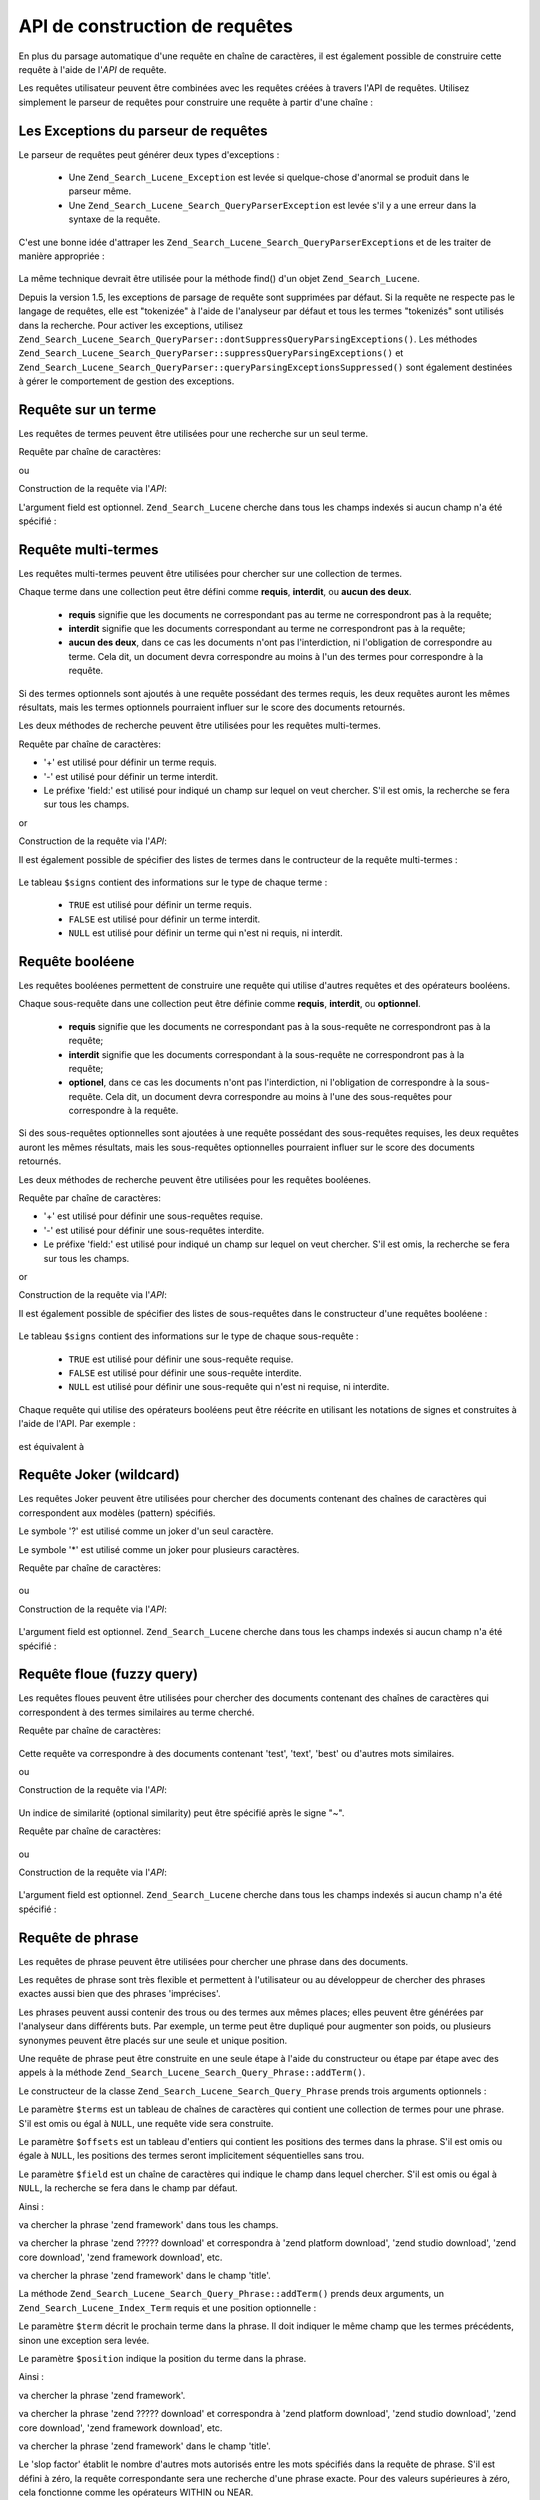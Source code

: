 .. _zend.search.lucene.query-api:

API de construction de requêtes
===============================

En plus du parsage automatique d'une requête en chaîne de caractères, il est également possible de construire
cette requête à l'aide de l'*API* de requête.

Les requêtes utilisateur peuvent être combinées avec les requêtes créées à travers l'API de requêtes.
Utilisez simplement le parseur de requêtes pour construire une requête à partir d'une chaîne :

   .. code-block:: php
      :linenos:

      $query = Zend_Search_Lucene_Search_QueryParser::parse($queryString);



.. _zend.search.lucene.queries.exceptions:

Les Exceptions du parseur de requêtes
-------------------------------------

Le parseur de requêtes peut générer deux types d'exceptions :

   - Une ``Zend_Search_Lucene_Exception`` est levée si quelque-chose d'anormal se produit dans le parseur même.

   - Une ``Zend_Search_Lucene_Search_QueryParserException`` est levée s'il y a une erreur dans la syntaxe de la
     requête.

C'est une bonne idée d'attraper les ``Zend_Search_Lucene_Search_QueryParserException``\ s et de les traiter de
manière appropriée :

   .. code-block:: php
      :linenos:

      try {
          $query = Zend_Search_Lucene_Search_QueryParser::parse($queryString);
      } catch (Zend_Search_Lucene_Search_QueryParserException $e) {
          echo "Query syntax error: " . $e->getMessage() . "\n";
      }



La même technique devrait être utilisée pour la méthode find() d'un objet ``Zend_Search_Lucene``.

Depuis la version 1.5, les exceptions de parsage de requête sont supprimées par défaut. Si la requête ne
respecte pas le langage de requêtes, elle est "tokenizée" à l'aide de l'analyseur par défaut et tous les termes
"tokenizés" sont utilisés dans la recherche. Pour activer les exceptions, utilisez
``Zend_Search_Lucene_Search_QueryParser::dontSuppressQueryParsingExceptions()``. Les méthodes
``Zend_Search_Lucene_Search_QueryParser::suppressQueryParsingExceptions()`` et
``Zend_Search_Lucene_Search_QueryParser::queryParsingExceptionsSuppressed()`` sont également destinées à gérer
le comportement de gestion des exceptions.

.. _zend.search.lucene.queries.term-query:

Requête sur un terme
--------------------

Les requêtes de termes peuvent être utilisées pour une recherche sur un seul terme.

Requête par chaîne de caractères:

.. code-block:: text
   :linenos:

   word1

ou

Construction de la requête via l'*API*:

.. code-block:: php
   :linenos:

   $term  = new Zend_Search_Lucene_Index_Term('word1', 'field1');
   $query = new Zend_Search_Lucene_Search_Query_Term($term);
   $hits  = $index->find($query);

L'argument field est optionnel. ``Zend_Search_Lucene`` cherche dans tous les champs indexés si aucun champ n'a
été spécifié :

   .. code-block:: php
      :linenos:

      // Recherche de 'word1' dans tous les champs indexés.
      $term  = new Zend_Search_Lucene_Index_Term('word1');
      $query = new Zend_Search_Lucene_Search_Query_Term($term);
      $hits  = $index->find($query);



.. _zend.search.lucene.queries.multiterm-query:

Requête multi-termes
--------------------

Les requêtes multi-termes peuvent être utilisées pour chercher sur une collection de termes.

Chaque terme dans une collection peut être défini comme **requis**, **interdit**, ou **aucun des deux**.

   - **requis** signifie que les documents ne correspondant pas au terme ne correspondront pas à la requête;

   - **interdit** signifie que les documents correspondant au terme ne correspondront pas à la requête;

   - **aucun des deux**, dans ce cas les documents n'ont pas l'interdiction, ni l'obligation de correspondre au
     terme. Cela dit, un document devra correspondre au moins à l'un des termes pour correspondre à la requête.



Si des termes optionnels sont ajoutés à une requête possédant des termes requis, les deux requêtes auront les
mêmes résultats, mais les termes optionnels pourraient influer sur le score des documents retournés.

Les deux méthodes de recherche peuvent être utilisées pour les requêtes multi-termes.

Requête par chaîne de caractères:

.. code-block:: text
   :linenos:

   +word1 author:word2 -word3

- '+' est utilisé pour définir un terme requis.

- '-' est utilisé pour définir un terme interdit.

- Le préfixe 'field:' est utilisé pour indiqué un champ sur lequel on veut chercher. S'il est omis, la recherche
  se fera sur tous les champs.

or

Construction de la requête via l'*API*:

.. code-block:: php
   :linenos:

   $query = new Zend_Search_Lucene_Search_Query_MultiTerm();
   $query->addTerm(new Zend_Search_Lucene_Index_Term('word1'), true);
   $query->addTerm(new Zend_Search_Lucene_Index_Term('word2', 'author'),
                   null);
   $query->addTerm(new Zend_Search_Lucene_Index_Term('word3'), false);
   $hits  = $index->find($query);

Il est également possible de spécifier des listes de termes dans le contructeur de la requête multi-termes :

   .. code-block:: php
      :linenos:

      $terms = array(new Zend_Search_Lucene_Index_Term('word1'),
                     new Zend_Search_Lucene_Index_Term('word2', 'author'),
                     new Zend_Search_Lucene_Index_Term('word3'));
      $signs = array(true, null, false);
      $query = new Zend_Search_Lucene_Search_Query_MultiTerm($terms, $signs);
      $hits  = $index->find($query);



Le tableau ``$signs`` contient des informations sur le type de chaque terme :

   - ``TRUE`` est utilisé pour définir un terme requis.

   - ``FALSE`` est utilisé pour définir un terme interdit.

   - ``NULL`` est utilisé pour définir un terme qui n'est ni requis, ni interdit.



.. _zend.search.lucene.queries.boolean-query:

Requête booléene
----------------

Les requêtes booléenes permettent de construire une requête qui utilise d'autres requêtes et des opérateurs
booléens.

Chaque sous-requête dans une collection peut être définie comme **requis**, **interdit**, ou **optionnel**.

   - **requis** signifie que les documents ne correspondant pas à la sous-requête ne correspondront pas à la
     requête;

   - **interdit** signifie que les documents correspondant à la sous-requête ne correspondront pas à la
     requête;

   - **optionel**, dans ce cas les documents n'ont pas l'interdiction, ni l'obligation de correspondre à la
     sous-requête. Cela dit, un document devra correspondre au moins à l'une des sous-requêtes pour correspondre
     à la requête.



Si des sous-requêtes optionnelles sont ajoutées à une requête possédant des sous-requêtes requises, les deux
requêtes auront les mêmes résultats, mais les sous-requêtes optionnelles pourraient influer sur le score des
documents retournés.

Les deux méthodes de recherche peuvent être utilisées pour les requêtes booléenes.

Requête par chaîne de caractères:

.. code-block:: text
   :linenos:

   +(word1 word2 word3) (author:word4 author:word5) -(word6)

- '+' est utilisé pour définir une sous-requêtes requise.

- '-' est utilisé pour définir une sous-requêtes interdite.

- Le préfixe 'field:' est utilisé pour indiqué un champ sur lequel on veut chercher. S'il est omis, la recherche
  se fera sur tous les champs.

or

Construction de la requête via l'*API*:

.. code-block:: php
   :linenos:

   $query = new Zend_Search_Lucene_Search_Query_Boolean();
   $subquery1 = new Zend_Search_Lucene_Search_Query_MultiTerm();
   $subquery1->addTerm(new Zend_Search_Lucene_Index_Term('word1'));
   $subquery1->addTerm(new Zend_Search_Lucene_Index_Term('word2'));
   $subquery1->addTerm(new Zend_Search_Lucene_Index_Term('word3'));
   $subquery2 = new Zend_Search_Lucene_Search_Query_MultiTerm();
   $subquery2->addTerm(new Zend_Search_Lucene_Index_Term('word4', 'author'));
   $subquery2->addTerm(new Zend_Search_Lucene_Index_Term('word5', 'author'));
   $term6 = new Zend_Search_Lucene_Index_Term('word6');
   $subquery3 = new Zend_Search_Lucene_Search_Query_Term($term6);
   $query->addSubquery($subquery1, true  /* required */);
   $query->addSubquery($subquery2, null  /* optional */);
   $query->addSubquery($subquery3, false /* prohibited */);
   $hits  = $index->find($query);

Il est également possible de spécifier des listes de sous-requêtes dans le constructeur d'une requêtes
booléene :

   .. code-block:: php
      :linenos:

      ...
      $subqueries = array($subquery1, $subquery2, $subquery3);
      $signs = array(true, null, false);
      $query = new Zend_Search_Lucene_Search_Query_Boolean($subqueries, $signs);
      $hits  = $index->find($query);



Le tableau ``$signs`` contient des informations sur le type de chaque sous-requête :

   - ``TRUE`` est utilisé pour définir une sous-requête requise.

   - ``FALSE`` est utilisé pour définir une sous-requête interdite.

   - ``NULL`` est utilisé pour définir une sous-requête qui n'est ni requise, ni interdite.



Chaque requête qui utilise des opérateurs booléens peut être réécrite en utilisant les notations de signes et
construites à l'aide de l'API. Par exemple :

   .. code-block:: text
      :linenos:

      word1 AND (word2 AND word3 AND NOT word4) OR word5

est équivalent à

   .. code-block:: text
      :linenos:

      (+(word1) +(+word2 +word3 -word4)) (word5)



.. _zend.search.lucene.queries.wildcard:

Requête Joker (wildcard)
------------------------

Les requêtes Joker peuvent être utilisées pour chercher des documents contenant des chaînes de caractères qui
correspondent aux modèles (pattern) spécifiés.

Le symbole '?' est utilisé comme un joker d'un seul caractère.

Le symbole '\*' est utilisé comme un joker pour plusieurs caractères.

Requête par chaîne de caractères:

   .. code-block:: text
      :linenos:

      field1:test*



ou

Construction de la requête via l'*API*:

   .. code-block:: php
      :linenos:

      $pattern = new Zend_Search_Lucene_Index_Term('test*', 'field1');
      $query = new Zend_Search_Lucene_Search_Query_Wildcard($pattern);
      $hits  = $index->find($query);



L'argument field est optionnel. ``Zend_Search_Lucene`` cherche dans tous les champs indexés si aucun champ n'a
été spécifié :

   .. code-block:: php
      :linenos:

      $pattern = new Zend_Search_Lucene_Index_Term('test*');
      $query = new Zend_Search_Lucene_Search_Query_Wildcard($pattern);
      $hits  = $index->find($query);



.. _zend.search.lucene.queries.fuzzy:

Requête floue (fuzzy query)
---------------------------

Les requêtes floues peuvent être utilisées pour chercher des documents contenant des chaînes de caractères qui
correspondent à des termes similaires au terme cherché.

Requête par chaîne de caractères:

   .. code-block:: text
      :linenos:

      field1:test~

Cette requête va correspondre à des documents contenant 'test', 'text', 'best' ou d'autres mots similaires.

ou

Construction de la requête via l'*API*:

   .. code-block:: php
      :linenos:

      $term = new Zend_Search_Lucene_Index_Term('test', 'field1');
      $query = new Zend_Search_Lucene_Search_Query_Fuzzy($term);
      $hits  = $index->find($query);



Un indice de similarité (optional similarity) peut être spécifié après le signe "~".

Requête par chaîne de caractères:

   .. code-block:: text
      :linenos:

      field1:test~0.4



ou

Construction de la requête via l'*API*:

   .. code-block:: php
      :linenos:

      $term = new Zend_Search_Lucene_Index_Term('test', 'field1');
      $query = new Zend_Search_Lucene_Search_Query_Fuzzy($term, 0.4);
      $hits  = $index->find($query);



L'argument field est optionnel. ``Zend_Search_Lucene`` cherche dans tous les champs indexés si aucun champ n'a
été spécifié :

   .. code-block:: php
      :linenos:

      $term = new Zend_Search_Lucene_Index_Term('test');
      $query = new Zend_Search_Lucene_Search_Query_Fuzzy($term);
      $hits  = $index->find($query);



.. _zend.search.lucene.queries.phrase-query:

Requête de phrase
-----------------

Les requêtes de phrase peuvent être utilisées pour chercher une phrase dans des documents.

Les requêtes de phrase sont très flexible et permettent à l'utilisateur ou au développeur de chercher des
phrases exactes aussi bien que des phrases 'imprécises'.

Les phrases peuvent aussi contenir des trous ou des termes aux mêmes places; elles peuvent être générées par
l'analyseur dans différents buts. Par exemple, un terme peut être dupliqué pour augmenter son poids, ou
plusieurs synonymes peuvent être placés sur une seule et unique position.

.. code-block:: php
   :linenos:

   $query1 = new Zend_Search_Lucene_Search_Query_Phrase();
   // Ajoute 'word1' à la position relative 0.
   $query1->addTerm(new Zend_Search_Lucene_Index_Term('word1'));
   // Ajoute 'word2' à la position relative 1.
   $query1->addTerm(new Zend_Search_Lucene_Index_Term('word2'));
   // Ajoute 'word3' à la position relative 3.
   $query1->addTerm(new Zend_Search_Lucene_Index_Term('word3'), 3);
   ...
   $query2 = new Zend_Search_Lucene_Search_Query_Phrase(
                   array('word1', 'word2', 'word3'), array(0,1,3));
   ...
   // Requête sans trou.
   $query3 = new Zend_Search_Lucene_Search_Query_Phrase(
                   array('word1', 'word2', 'word3'));
   ...
   $query4 = new Zend_Search_Lucene_Search_Query_Phrase(
                   array('word1', 'word2'), array(0,1), 'annotation');

Une requête de phrase peut être construite en une seule étape à l'aide du constructeur ou étape par étape
avec des appels à la méthode ``Zend_Search_Lucene_Search_Query_Phrase::addTerm()``.

Le constructeur de la classe ``Zend_Search_Lucene_Search_Query_Phrase`` prends trois arguments optionnels :

.. code-block:: php
   :linenos:

   Zend_Search_Lucene_Search_Query_Phrase(
       [array $terms[, array $offsets[, string $field]]]
   );

Le paramètre ``$terms`` est un tableau de chaînes de caractères qui contient une collection de termes pour une
phrase. S'il est omis ou égal à ``NULL``, une requête vide sera construite.

Le paramètre ``$offsets`` est un tableau d'entiers qui contient les positions des termes dans la phrase. S'il est
omis ou égale à ``NULL``, les positions des termes seront implicitement séquentielles sans trou.

Le paramètre ``$field`` est un chaîne de caractères qui indique le champ dans lequel chercher. S'il est omis ou
égal à ``NULL``, la recherche se fera dans le champ par défaut.

Ainsi :

.. code-block:: php
   :linenos:

   $query =
       new Zend_Search_Lucene_Search_Query_Phrase(array('zend', 'framework'));

va chercher la phrase 'zend framework' dans tous les champs.

.. code-block:: php
   :linenos:

   $query = new Zend_Search_Lucene_Search_Query_Phrase(
                    array('zend', 'download'), array(0, 2)
                );

va chercher la phrase 'zend ????? download' et correspondra à 'zend platform download', 'zend studio download',
'zend core download', 'zend framework download', etc.

.. code-block:: php
   :linenos:

   $query = new Zend_Search_Lucene_Search_Query_Phrase(
                    array('zend', 'framework'), null, 'title'
                );

va chercher la phrase 'zend framework' dans le champ 'title'.

La méthode ``Zend_Search_Lucene_Search_Query_Phrase::addTerm()`` prends deux arguments, un
``Zend_Search_Lucene_Index_Term`` requis et une position optionnelle :

.. code-block:: php
   :linenos:

   Zend_Search_Lucene_Search_Query_Phrase::addTerm(
       Zend_Search_Lucene_Index_Term $term[, integer $position]
   );

Le paramètre ``$term`` décrit le prochain terme dans la phrase. Il doit indiquer le même champ que les termes
précédents, sinon une exception sera levée.

Le paramètre ``$position`` indique la position du terme dans la phrase.

Ainsi :

.. code-block:: php
   :linenos:

   $query = new Zend_Search_Lucene_Search_Query_Phrase();
   $query->addTerm(new Zend_Search_Lucene_Index_Term('zend'));
   $query->addTerm(new Zend_Search_Lucene_Index_Term('framework'));

va chercher la phrase 'zend framework'.

.. code-block:: php
   :linenos:

   $query = new Zend_Search_Lucene_Search_Query_Phrase();
   $query->addTerm(new Zend_Search_Lucene_Index_Term('zend'), 0);
   $query->addTerm(new Zend_Search_Lucene_Index_Term('framework'), 2);

va chercher la phrase 'zend ????? download' et correspondra à 'zend platform download', 'zend studio download',
'zend core download', 'zend framework download', etc.

.. code-block:: php
   :linenos:

   $query = new Zend_Search_Lucene_Search_Query_Phrase();
   $query->addTerm(new Zend_Search_Lucene_Index_Term('zend', 'title'));
   $query->addTerm(new Zend_Search_Lucene_Index_Term('framework', 'title'));

va chercher la phrase 'zend framework' dans le champ 'title'.

Le 'slop factor' établit le nombre d'autres mots autorisés entre les mots spécifiés dans la requête de phrase.
S'il est défini à zéro, la requête correspondante sera une recherche d'une phrase exacte. Pour des valeurs
supérieures à zéro, cela fonctionne comme les opérateurs WITHIN ou NEAR.

Le 'slop factor' est en fait une distance d'édition, où les éditions consistent à déplacer les termes dans la
phrase recherchée. Par exemple, inverser l'ordre de deux mots requiert deux déplacements (le premier déplacement
positionne les mots l'un sur l'autre), donc pour permettre le réarrangement de phrase, le 'slop factor' doit être
d'au moins deux.

Les correspondances les plus exactes possèdent un meilleur score que celles ayant eu recours au 'slop factor';
ainsi les résultats de recherche sont classés par exactitude. Le 'slop factor' est à zéro par défaut,
requérant des correspondances exactes.

Le 'slop factor' peut être assigné après la création de la requête :

.. code-block:: php
   :linenos:

   // Requêtes sans trou.
   $query =
       new Zend_Search_Lucene_Search_Query_Phrase(array('word1', 'word2'));
   // Search for 'word1 word2', 'word1 ... word2'
   $query->setSlop(1);
   $hits1 = $index->find($query);
   // Recherche pour 'word1 word2', 'word1 ... word2',
   // 'word1 ... ... word2', 'word2 word1'
   $query->setSlop(2);
   $hits2 = $index->find($query);

.. _zend.search.lucene.queries.range:

Requête d'intervalle
--------------------

Les :ref:`requêtes d'intervalle <zend.search.lucene.query-language.range>` sont dédiées à la recherche de
termes dans un intervalle spécifié.

Requête par chaîne de caractères:

   .. code-block:: text
      :linenos:

      mod_date:[20020101 TO 20030101]
      title:{Aida TO Carmen}



ou

Construction de la requête via l'*API*:

   .. code-block:: php
      :linenos:

      $from = new Zend_Search_Lucene_Index_Term('20020101', 'mod_date');
      $to   = new Zend_Search_Lucene_Index_Term('20030101', 'mod_date');
      $query = new Zend_Search_Lucene_Search_Query_Range(
                       $from, $to, true // inclusive
                   );
      $hits  = $index->find($query);



L'argument field est optionnel. ``Zend_Search_Lucene`` cherche dans tous les champs indexés si aucun champ n'a
été spécifié :

   .. code-block:: php
      :linenos:

      $from = new Zend_Search_Lucene_Index_Term('Aida');
      $to   = new Zend_Search_Lucene_Index_Term('Carmen');
      $query = new Zend_Search_Lucene_Search_Query_Range(
                       $from, $to, false // non-inclusive
                   );
      $hits  = $index->find($query);



L'une ou l'autre (mais pas les deux) des bornes peut être définie à ``NULL``. Dans ce cas,
``Zend_Search_Lucene`` cherche depuis le début ou jusqu'à la fin du dictionnaire pour le(s) champs spécifié(s)
:

   .. code-block:: php
      :linenos:

      // recherche pour ['20020101' TO ...]
      $from = new Zend_Search_Lucene_Index_Term('20020101', 'mod_date');
      $query = new Zend_Search_Lucene_Search_Query_Range(
                       $from, null, true // inclusive
                   );
      $hits  = $index->find($query);




